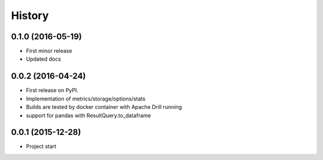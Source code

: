 =======
History
=======

0.1.0 (2016-05-19)
------------------
* First minor release
* Updated docs

0.0.2 (2016-04-24)
------------------
* First release on PyPI.
* Implementation of metrics/storage/options/stats
* Builds are tested by docker container with Apache Drill running
* support for pandas with ResultQuery.to_dataframe

0.0.1 (2015-12-28)
------------------
* Project start
